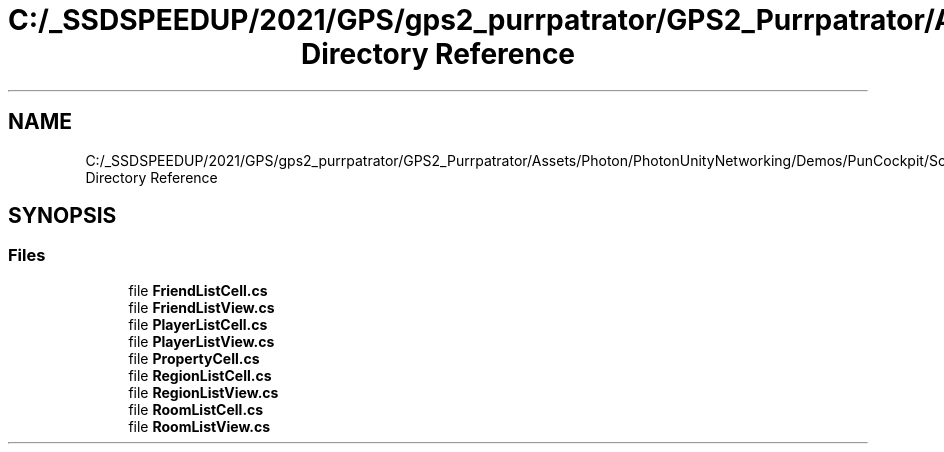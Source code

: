 .TH "C:/_SSDSPEEDUP/2021/GPS/gps2_purrpatrator/GPS2_Purrpatrator/Assets/Photon/PhotonUnityNetworking/Demos/PunCockpit/Scripts/Lists Directory Reference" 3 "Mon Apr 18 2022" "Purrpatrator User manual" \" -*- nroff -*-
.ad l
.nh
.SH NAME
C:/_SSDSPEEDUP/2021/GPS/gps2_purrpatrator/GPS2_Purrpatrator/Assets/Photon/PhotonUnityNetworking/Demos/PunCockpit/Scripts/Lists Directory Reference
.SH SYNOPSIS
.br
.PP
.SS "Files"

.in +1c
.ti -1c
.RI "file \fBFriendListCell\&.cs\fP"
.br
.ti -1c
.RI "file \fBFriendListView\&.cs\fP"
.br
.ti -1c
.RI "file \fBPlayerListCell\&.cs\fP"
.br
.ti -1c
.RI "file \fBPlayerListView\&.cs\fP"
.br
.ti -1c
.RI "file \fBPropertyCell\&.cs\fP"
.br
.ti -1c
.RI "file \fBRegionListCell\&.cs\fP"
.br
.ti -1c
.RI "file \fBRegionListView\&.cs\fP"
.br
.ti -1c
.RI "file \fBRoomListCell\&.cs\fP"
.br
.ti -1c
.RI "file \fBRoomListView\&.cs\fP"
.br
.in -1c
